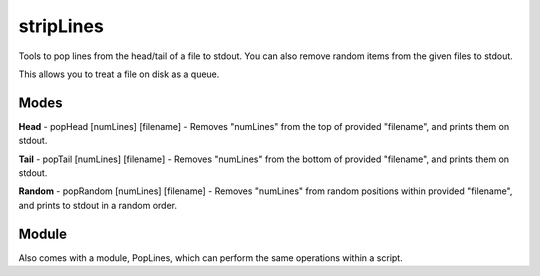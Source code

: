 stripLines
==========

Tools to pop lines from the head/tail of a file to stdout. You can also remove random items from the given files to stdout.

This allows you to treat a file on disk as a queue.


Modes
-----

**Head** - popHead [numLines] [filename] - Removes "numLines" from the top of provided "filename", and prints them on stdout.


**Tail** - popTail [numLines] [filename] - Removes "numLines" from the bottom of provided "filename", and prints them on stdout.


**Random** - popRandom [numLines] [filename] - Removes "numLines" from random positions within provided "filename", and prints to stdout in a random order.


Module
------

Also comes with a module, PopLines, which can perform the same operations within a script.


